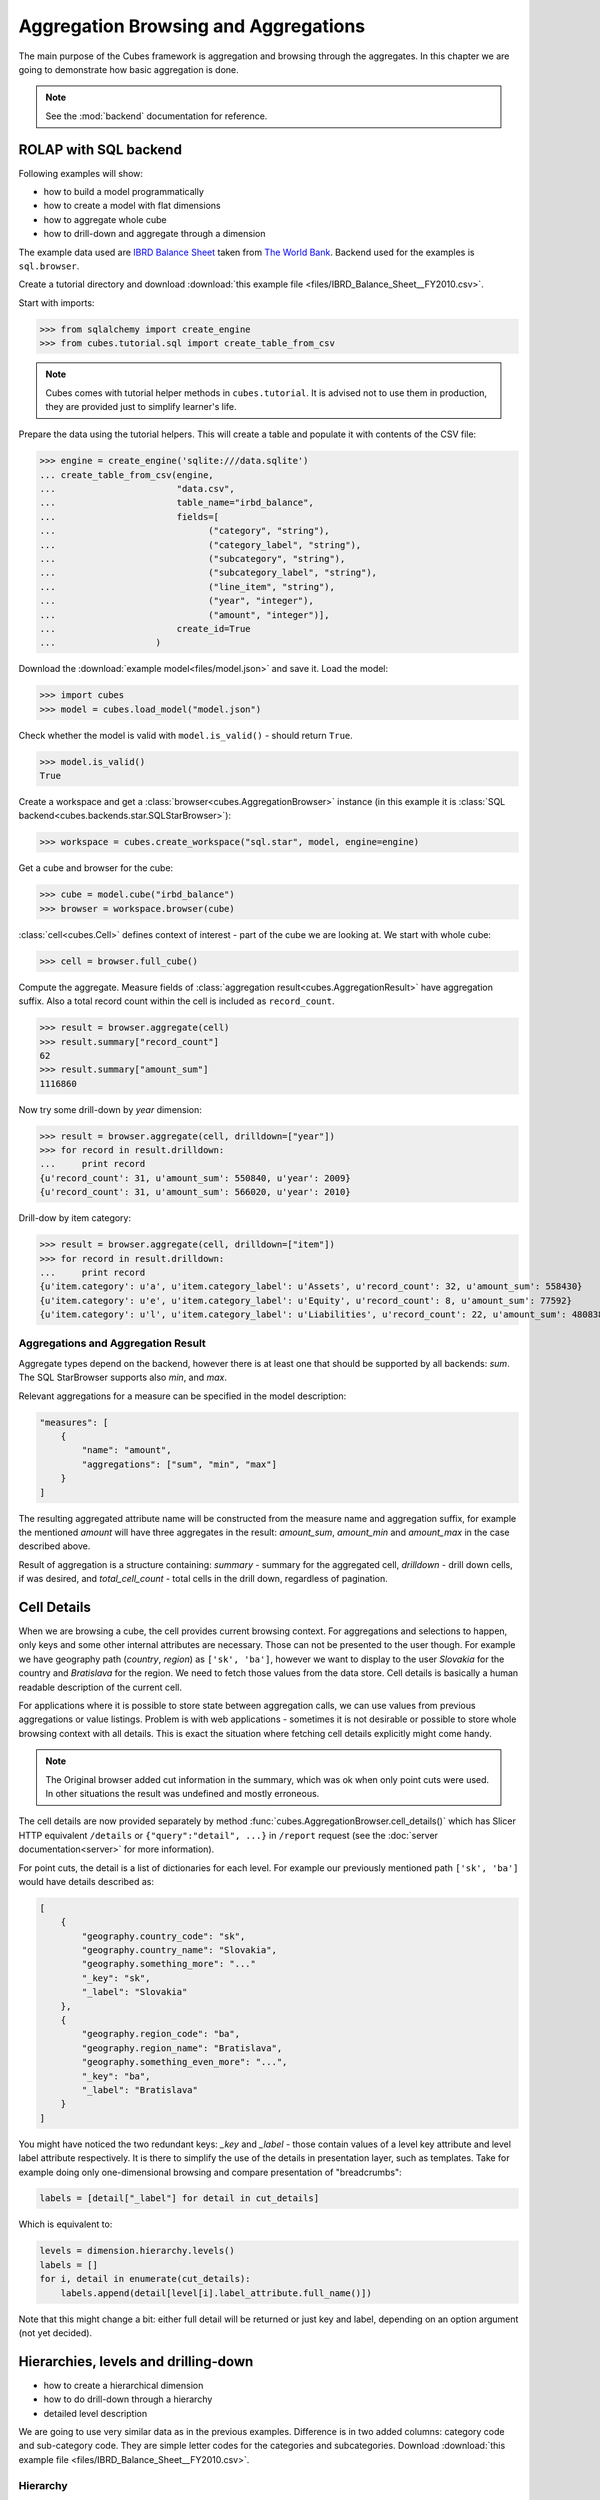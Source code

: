Aggregation Browsing and Aggregations
+++++++++++++++++++++++++++++++++++++

The main purpose of the Cubes framework is aggregation and browsing through
the aggregates. In this chapter we are going to demonstrate how basic
aggregation is done.

.. note::

    See the :mod:`backend` documentation for reference.

ROLAP with SQL backend
======================

Following examples will show:

* how to build a model programmatically
* how to create a model with flat dimensions
* how to aggregate whole cube
* how to drill-down and aggregate through a dimension

The example data used are `IBRD Balance Sheet`_ taken from `The World Bank`_.
Backend used for the examples is ``sql.browser``.

.. _IBRD Balance Sheet: https://raw.github.com/Stiivi/cubes/master/tutorial/data/IBRD_Balance_Sheet__FY2010.csv
.. _The World Bank: https://finances.worldbank.org/Accounting-and-Control/IBRD-Balance-Sheet-FY2010/e8yz-96c6)

Create a tutorial directory and download :download:`this example file 
<files/IBRD_Balance_Sheet__FY2010.csv>`.

Start with imports:

>>> from sqlalchemy import create_engine
>>> from cubes.tutorial.sql import create_table_from_csv

.. note::

    Cubes comes with tutorial helper methods in ``cubes.tutorial``. It is
    advised not to use them in production, they are provided just to simplify
    learner's life.

Prepare the data using the tutorial helpers. This will create a table and
populate it with contents of the CSV file:

>>> engine = create_engine('sqlite:///data.sqlite')
... create_table_from_csv(engine,
...                       "data.csv",
...                       table_name="irbd_balance",
...                       fields=[
...                             ("category", "string"),
...                             ("category_label", "string"),
...                             ("subcategory", "string"),
...                             ("subcategory_label", "string"),
...                             ("line_item", "string"),
...                             ("year", "integer"),
...                             ("amount", "integer")],
...                       create_id=True
...                   )

Download the :download:`example model<files/model.json>` and save it.
Load the model:

>>> import cubes
>>> model = cubes.load_model("model.json")

Check whether the model is valid with ``model.is_valid()`` - should return
``True``.

>>> model.is_valid()
True

Create a workspace and get a :class:`browser<cubes.AggregationBrowser>`
instance (in this example it is :class:`SQL
backend<cubes.backends.star.SQLStarBrowser>`):

>>> workspace = cubes.create_workspace("sql.star", model, engine=engine)

Get a cube and browser for the cube:

>>> cube = model.cube("irbd_balance")
>>> browser = workspace.browser(cube)

:class:`cell<cubes.Cell>` defines context of interest - part of the cube we
are looking at. We start with whole cube:

>>> cell = browser.full_cube()

Compute the aggregate. Measure fields of :class:`aggregation
result<cubes.AggregationResult>` have aggregation suffix. Also a total record
count within the cell is included as ``record_count``.

>>> result = browser.aggregate(cell)
>>> result.summary["record_count"]
62
>>> result.summary["amount_sum"]
1116860

Now try some drill-down by `year` dimension:

>>> result = browser.aggregate(cell, drilldown=["year"])
>>> for record in result.drilldown:
...     print record
{u'record_count': 31, u'amount_sum': 550840, u'year': 2009}
{u'record_count': 31, u'amount_sum': 566020, u'year': 2010}

Drill-dow by item category:

>>> result = browser.aggregate(cell, drilldown=["item"])
>>> for record in result.drilldown:
...     print record
{u'item.category': u'a', u'item.category_label': u'Assets', u'record_count': 32, u'amount_sum': 558430}
{u'item.category': u'e', u'item.category_label': u'Equity', u'record_count': 8, u'amount_sum': 77592}
{u'item.category': u'l', u'item.category_label': u'Liabilities', u'record_count': 22, u'amount_sum': 480838}

Aggregations and Aggregation Result
-----------------------------------

Aggregate types depend on the backend, however there is at least one that
should be supported by all backends: `sum`. The SQL StarBrowser supports also
`min`, and `max`.

Relevant aggregations for a measure can be specified in the model description:

.. code-block:: javascript

    "measures": [
        {
            "name": "amount",
            "aggregations": ["sum", "min", "max"]
        }
    ]

The resulting aggregated attribute name will be constructed from the measure
name and aggregation suffix, for example the mentioned *amount* will have
three aggregates in the result: `amount_sum`, `amount_min` and `amount_max` in
the case described above.

Result of aggregation is a structure containing: `summary` - summary for the
aggregated cell, `drilldown` - drill down cells, if was desired, and
`total_cell_count` - total cells in the drill down, regardless of pagination. 

Cell Details
============

When we are browsing a cube, the cell provides current browsing context. For
aggregations and selections to happen, only keys and some other internal
attributes are necessary. Those can not be presented to the user though. For
example we have geography path (`country`, `region`) as ``['sk', 'ba']``,
however we want to display to the user `Slovakia` for the country and
`Bratislava` for the region. We need to fetch those values from the data
store.  Cell details is basically a human readable description of the current
cell.

For applications where it is possible to store state between aggregation
calls, we can use values from previous aggregations or value listings. Problem
is with web applications - sometimes it is not desirable or possible to store
whole browsing context with all details. This is exact the situation where
fetching cell details explicitly might come handy.

.. note::

    The Original browser added cut information in the summary, which was ok
    when only point cuts were used. In other situations the result was
    undefined and mostly erroneous.

The cell details are now provided separately by method
:func:`cubes.AggregationBrowser.cell_details()` which has Slicer HTTP
equivalent ``/details`` or ``{"query":"detail", ...}`` in ``/report`` request
(see the :doc:`server documentation<server>` for more information).

For point cuts, the detail is a list of dictionaries for each level. For
example our previously mentioned path ``['sk', 'ba']`` would have details
described as:

.. code-block:: javascript

    [
        {
            "geography.country_code": "sk",
            "geography.country_name": "Slovakia",
            "geography.something_more": "..."
            "_key": "sk",
            "_label": "Slovakia"
        },
        {
            "geography.region_code": "ba",
            "geography.region_name": "Bratislava",
            "geography.something_even_more": "...",
            "_key": "ba",
            "_label": "Bratislava"
        }
    ]
    
You might have noticed the two redundant keys: `_key` and `_label` - those
contain values of a level key attribute and level label attribute
respectively. It is there to simplify the use of the details in presentation
layer, such as templates. Take for example doing only one-dimensional
browsing and compare presentation of "breadcrumbs":

.. code-block:: python

    labels = [detail["_label"] for detail in cut_details]

Which is equivalent to:

.. code-block:: python

    levels = dimension.hierarchy.levels()
    labels = []
    for i, detail in enumerate(cut_details):
        labels.append(detail[level[i].label_attribute.full_name()])

Note that this might change a bit: either full detail will be returned or just
key and label, depending on an option argument (not yet decided).

Hierarchies, levels and drilling-down
=====================================

* how to create a hierarchical dimension
* how to do drill-down through a hierarchy
* detailed level description

We are going to use very similar data as in the previous examples. Difference 
is in two added columns: category code and sub-category code. They are simple 
letter codes for the categories and subcategories. Download :download:`this 
example file <files/IBRD_Balance_Sheet__FY2010.csv>`.

Hierarchy
---------

Some :class:`dimensions<cubes.model.Dimension>` can have multiple 
:class:`levels<cubes.model.Level>` forming a 
:class:`hierarchy<cubes.model.Hierarchy>`. For example dates have year, month, 
day; geography has country, region, city; product might have category, 
subcategory and the product.

.. note:

    Cubes supports multiple hierarchies, for example for date you might have 
    year-month-day or year-quarter-month-day. Most dimensions will have one 
    hierarchy, though.

In our example we have the `item` dimension with three levels of hierarchy: 
*category*, *subcategory* and *line item*:

.. figure:: images/cubes-tutorial03-hierarchy.png
    :align: center
    :width: 400px

    `Item` dimension hierarchy.

The levels are defined in the model:

.. code-block:: javascript

    "levels": [
        {
            "name":"category",
            "label":"Category",
            "attributes": ["category"]
        },
        {
            "name":"subcategory",
            "label":"Sub-category",
            "attributes": ["subcategory"]
        },
        {
            "name":"line_item",
            "label":"Line Item",
            "attributes": ["line_item"]
        }
    ]

.. comment:

    FIXME: the following paragraph is referencing some "previous one", that is
    something from second tutorial blog post.

You can see a slight difference between this model description and the
previous one: we didn't just specify level names and didn't let cubes to
fill-in the defaults. Here we used explicit description of each level. `name`
is level identifier, `label` is human-readable label of the level that can be
used in end-user applications and `attributes` is list of attributes that
belong to the level. The first attribute, if not specified otherwise, is the
key attribute of the level.

Other level description attributes are `key` and `label_attribute``. The `key`
specifies attribute name which contains key for the level. Key is an id
number, code or anything that uniquely identifies the dimension level.
`label_attribute` is name of an attribute that contains human-readable value
that can be displayed in user-interface elements such as tables or charts.

Preparation
-----------

.. comment:

    FIXME: include the data loading code here

Again, in short we need:

* data in a database
* logical model (see :download:`model file<files/model_03.json>`) prepared
  with appropriate mappings
* denormalized view for aggregated browsing (optional)

Drill-down
----------

Drill-down is an action that will provide more details about data. Drilling 
down through a dimension hierarchy will expand next level of the dimension. It 
can be compared to browsing through your directory structure.

We create a function that will recursively traverse a dimension hierarchy and 
will print-out aggregations (count of records in this example) at the actual 
browsed location.

**Attributes**

* cell - cube cell to drill-down
* dimension - dimension to be traversed through all levels
* path - current path of the `dimension`

Path is list of dimension points (keys) at each level. It is like file-system 
path.

.. code-block:: python

    def drill_down(cell, dimension, path = []):

Get dimension's default hierarchy. Cubes supports multiple hierarchies, for 
example for date you might have year-month-day or year-quarter-month-day. Most 
dimensions will have one hierarchy, thought.

.. code-block:: python

    hierarchy = dimension.hierarchy()

*Base path* is path to the most detailed element, to the leaf of a tree, to
the fact. Can we go deeper in the hierarchy?

.. code-block:: python

    if hierarchy.path_is_base(path):
        return

Get the next level in the hierarchy. `levels_for_path` returns list of levels
according to provided path. When `drilldown` is set to `True` then one more
level is returned.

.. code-block:: python

    levels = hierarchy.levels_for_path(path,drilldown=True)
    current_level = levels[-1]

We need to know name of the level key attribute which contains a path 
component. If the model does not explicitly specify key attribute for the 
level, then first attribute will be used:

.. code-block:: python

    level_key = dimension.attribute_reference(current_level.key)

For prettier display, we get name of attribute which contains label to be 
displayed for the current level. If there is no label attribute, then key 
attribute is used.

.. code-block:: python

    level_label = dimension.attribute_reference(current_level.label_attribute)

We do the aggregation of the cell... 

.. note::

    Shell analogy: Think of ``ls $CELL`` command in commandline, where 
    ``$CELL`` is a directory name. In this function we can think of ``$CELL`` 
    to be same as current working directory (``pwd``)

.. code-block:: python

    result = browser.aggregate(cell, drilldown=[dimension])

    for record in result.drilldown:
        print "%s%s: %d" % (indent, record[level_label], record["record_count"])
        ...

And now the drill-down magic. First, construct new path by key attribute value 
appended to the current path:

.. code-block:: python

        drill_path = path[:] + [record[level_key]]

Then get a new cell slice for current path:

.. code-block:: python

        drill_down_cell = cell.slice(dimension, drill_path)

And do recursive drill-down:

.. code-block:: python

        drill_down(drill_down_cell, dimension, drill_path)

The whole recursive drill down function looks like this:

.. figure:: images/cubes-tutorial03-drilldown_explained.png
    :align: center
    :width: 550px

    Recursive drill-down explained

Whole working example can be found in the ``tutorial`` sources.

Get the full cube (or any part of the cube you like):

.. code-block:: python

    cell = browser.full_cube()

And do the drill-down through the item dimension:

.. code-block:: python

    drill_down(cell, cube.dimension("item"))

The output should look like this::

    a: 32
        da: 8
            Borrowings: 2
            Client operations: 2
            Investments: 2
            Other: 2
        dfb: 4
            Currencies subject to restriction: 2
            Unrestricted currencies: 2
        i: 2
            Trading: 2
        lo: 2
            Net loans outstanding: 2
        nn: 2
            Nonnegotiable, nonintrest-bearing demand obligations on account of subscribed capital: 2
        oa: 6
            Assets under retirement benefit plans: 2
            Miscellaneous: 2
            Premises and equipment (net): 2

Note that because we have changed our source data, we see level codes instead 
of level names. We will fix that later. Now focus on the drill-down.

See that nice hierarchy tree?

Now if you slice the cell through year 2010 and do the exact same drill-down:

.. code-block:: python

    cell = cell.slice("year", [2010])
    drill_down(cell, cube.dimension("item"))

you will get similar tree, but only for year 2010 (obviously).

Level Labels and Details
------------------------

Codes and ids are good for machines and programmers, they are short, might
follow some scheme, easy to handle in scripts. Report users have no much use
of them, as they look cryptic and have no meaning for the first sight.

Our source data contains two columns for category and for subcategory: column
with code and column with label for user interfaces. Both columns belong to
the same dimension and to the same level. The key column is used by the
analytical system to refer to the dimension point and the label is just
decoration.

Levels can have any number of detail attributes. The detail attributes have no
analytical meaning and are just ignored during aggregations. If you want to do
analysis based on an attribute, make it a separate dimension instead.

So now we fix our model by specifying detail attributes for the levels:

.. figure:: images/cubes-tutorial03-hierarchy-detail.png
    :align: center
    :width: 400px

    Attribute details.

The model description is:

.. code-block:: javascript

    "levels": [
            {
                "name":"category",
                "label":"Category",
                "label_attribute": "category_label",
                "attributes": ["category", "category_label"]
            },
            {
                "name":"subcategory",
                "label":"Sub-category",
                "label_attribute": "subcategory_label",
                "attributes": ["subcategory", "subcategory_label"]
            },
            {
                "name":"line_item",
                "label":"Line Item",
                "attributes": ["line_item"]
            }
        ]
    }

Note the `label_attribute` keys. They specify which attribute contains label
to be displayed. Key attribute is by-default the first attribute in the list.
If one wants to use some other attribute it can be specified in
`key_attribute`.

Because we added two new attributes, we have to add mappings for them:

.. code-block:: javascript

    "mappings": { "item.line_item": "line_item",
                  "item.subcategory": "subcategory",
                  "item.subcategory_label": "subcategory_label",
                  "item.category": "category",
                  "item.category_label": "category_label" 
                 }

Now the result will be with labels instead of codes::

    Assets: 32
        Derivative Assets: 8
            Borrowings: 2
            Client operations: 2
            Investments: 2
            Other: 2
        Due from Banks: 4
            Currencies subject to restriction: 2
            Unrestricted currencies: 2
        Investments: 2
            Trading: 2
        Loans Outstanding: 2
            Net loans outstanding: 2
        Nonnegotiable: 2
            Nonnegotiable, nonintrest-bearing demand obligations on account of subscribed capital: 2
        Other Assets: 6
            Assets under retirement benefit plans: 2
            Miscellaneous: 2
            Premises and equipment (net): 2

Implicit hierarchy
------------------

Try to remove the last level *line_item* from the model file and see what 
happens. Code still works, but displays only two levels. What does that mean? 
If metadata - logical model - is used properly in an application, then 
application can handle most of the model changes without any application 
modifications. That is, if you add new level or remove a level, there is no 
need to change your reporting application.

Summary
-------

* hierarchies can have multiple levels
* a hierarchy level is identifier by a key attribute
* a hierarchy level can have multiple detail attributes and there is one
  special detail attribute: label attribute used for display in user
  interfaces

    
